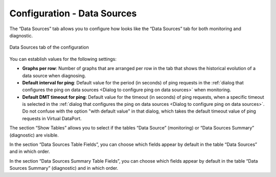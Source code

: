 ============================
Configuration - Data Sources
============================

The “Data Sources” tab 
allows you to configure how looks like the “Data Sources” tab for both
monitoring and diagnostic.

.. figure:: MonitoringAndDiagnosticTool-154.png
   :align: center
   :alt: Data Sources tab of the configuration
   :name: Data Sources tab of the configuration

   Data Sources tab of the configuration

You can establish values for the following settings:

*  **Graphs per row**: Number of graphs that are arranged per row in the tab that shows the historical evolution of a
   data source when diagnosing.
*  **Default interval for ping**: Default value for the period (in seconds) of ping requests in the
   :ref:`dialog that configures the ping on data sources <Dialog to configure ping on data sources>` when monitoring.
*  **Default DMT timeout for ping**: Default value for the timeout (in seconds) of ping requests, when a specific
   timeout is selected in the :ref:`dialog that configures the ping on data sources <Dialog to configure ping on data sources>`.
   Do not confuse with the option "with default value" in that dialog, which takes the default timeout value of ping
   requests in Virtual DataPort.

The section “Show Tables” allows you to select if the tables “Data
Source” (monitoring) or “Data Sources Summary” (diagnostic) are visible.

In the section “Data Sources Table Fields”, you can choose which fields
appear by default in the table “Data Sources” and in which order.

In the section “Data Sources Summary Table Fields”, you can choose which
fields appear by default in the table “Data Sources Summary”
(diagnostic) and in which order.


